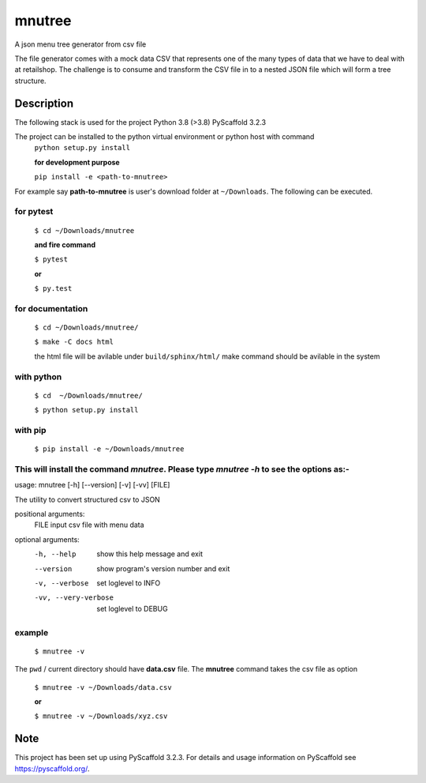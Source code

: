 =======
mnutree
=======

A json menu tree generator from csv file

The file generator comes with a mock data CSV that represents one of the many types of data that we have to deal with at retailshop.
The challenge is to consume and transform the CSV file in to a nested JSON file which will form a tree structure.

Description
===========
The following stack is used for the project
Python 3.8 (>3.8)
PyScaffold 3.2.3

The project can be installed to the python virtual environment or python host with command
  ``python setup.py install``

  **for development purpose**

  ``pip install -e <path-to-mnutree>``

For example say **path-to-mnutree** is user's download folder at ``~/Downloads``.
The following can be executed.

for pytest
----------
  ``$ cd ~/Downloads/mnutree``

  **and fire command**

  ``$ pytest``

  **or**

  ``$ py.test``

for documentation
-----------------
  ``$ cd ~/Downloads/mnutree/``

  ``$ make -C docs html``

  the html file will be avilable under ``build/sphinx/html/``
  make command should be avilable in the system
with python
-----------
  ``$ cd  ~/Downloads/mnutree/``

  ``$ python setup.py install``

with pip
---------
  ``$ pip install -e ~/Downloads/mnutree``

This will install the command `mnutree`. Please type `mnutree -h` to see the options as:-
-----------------------------------------------------------------------------------------
usage: mnutree [-h] [--version] [-v] [-vv] [FILE]

The utility to convert structured csv to JSON

positional arguments:
  FILE                 input csv file with menu data

optional arguments:
  -h, --help           show this help message and exit
  --version            show program's version number and exit
  -v, --verbose        set loglevel to INFO
  -vv, --very-verbose  set loglevel to DEBUG

example
-------
  ``$ mnutree -v``

The ``pwd`` / current directory should have **data.csv** file. The **mnutree** command takes the csv file as option

  ``$ mnutree -v ~/Downloads/data.csv``

  **or**

  ``$ mnutree -v ~/Downloads/xyz.csv``

Note
====
This project has been set up using PyScaffold 3.2.3. For details and usage
information on PyScaffold see https://pyscaffold.org/.
